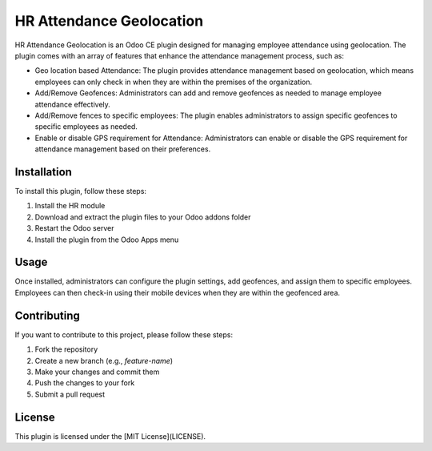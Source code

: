 HR Attendance Geolocation
=========================

HR Attendance Geolocation is an Odoo CE plugin designed for managing employee attendance using geolocation. The plugin comes with an array of features that enhance the attendance management process, such as:

*   Geo location based Attendance: The plugin provides attendance management based on geolocation, which means employees can only check in when they are within the premises of the organization.
*   Add/Remove Geofences: Administrators can add and remove geofences as needed to manage employee attendance effectively.
*   Add/Remove fences to specific employees: The plugin enables administrators to assign specific geofences to specific employees as needed.
*   Enable or disable GPS requirement for Attendance: Administrators can enable or disable the GPS requirement for attendance management based on their preferences.

Installation
------------

To install this plugin, follow these steps:

1.  Install the HR module
2.  Download and extract the plugin files to your Odoo addons folder
3.  Restart the Odoo server
4.  Install the plugin from the Odoo Apps menu

Usage
-----

Once installed, administrators can configure the plugin settings, add geofences, and assign them to specific employees. Employees can then check-in using their mobile devices when they are within the geofenced area.

Contributing
------------

If you want to contribute to this project, please follow these steps:

1.  Fork the repository
2.  Create a new branch (e.g., `feature-name`)
3.  Make your changes and commit them
4.  Push the changes to your fork
5.  Submit a pull request

License
-------

This plugin is licensed under the [MIT License](LICENSE).
